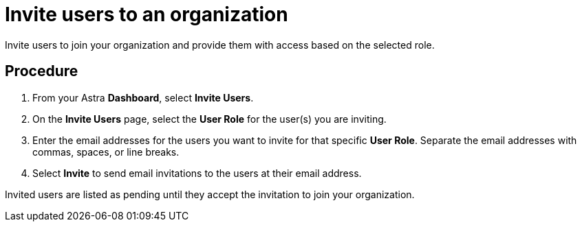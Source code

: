 = Invite users to an organization
:slug: inviting-users-to-join-an-organization

Invite users to join your organization and provide them with access based on the selected role.

== Procedure
. From your Astra *Dashboard*, select *Invite Users*.
. On the *Invite Users* page, select the *User Role* for the user(s) you are inviting.
. Enter the email addresses for the users you want to invite for that specific *User Role*.
Separate the email addresses with commas, spaces, or line breaks.
. Select *Invite* to send email invitations to the users at their email address.

Invited users are listed as pending until they accept the invitation to join your organization.
